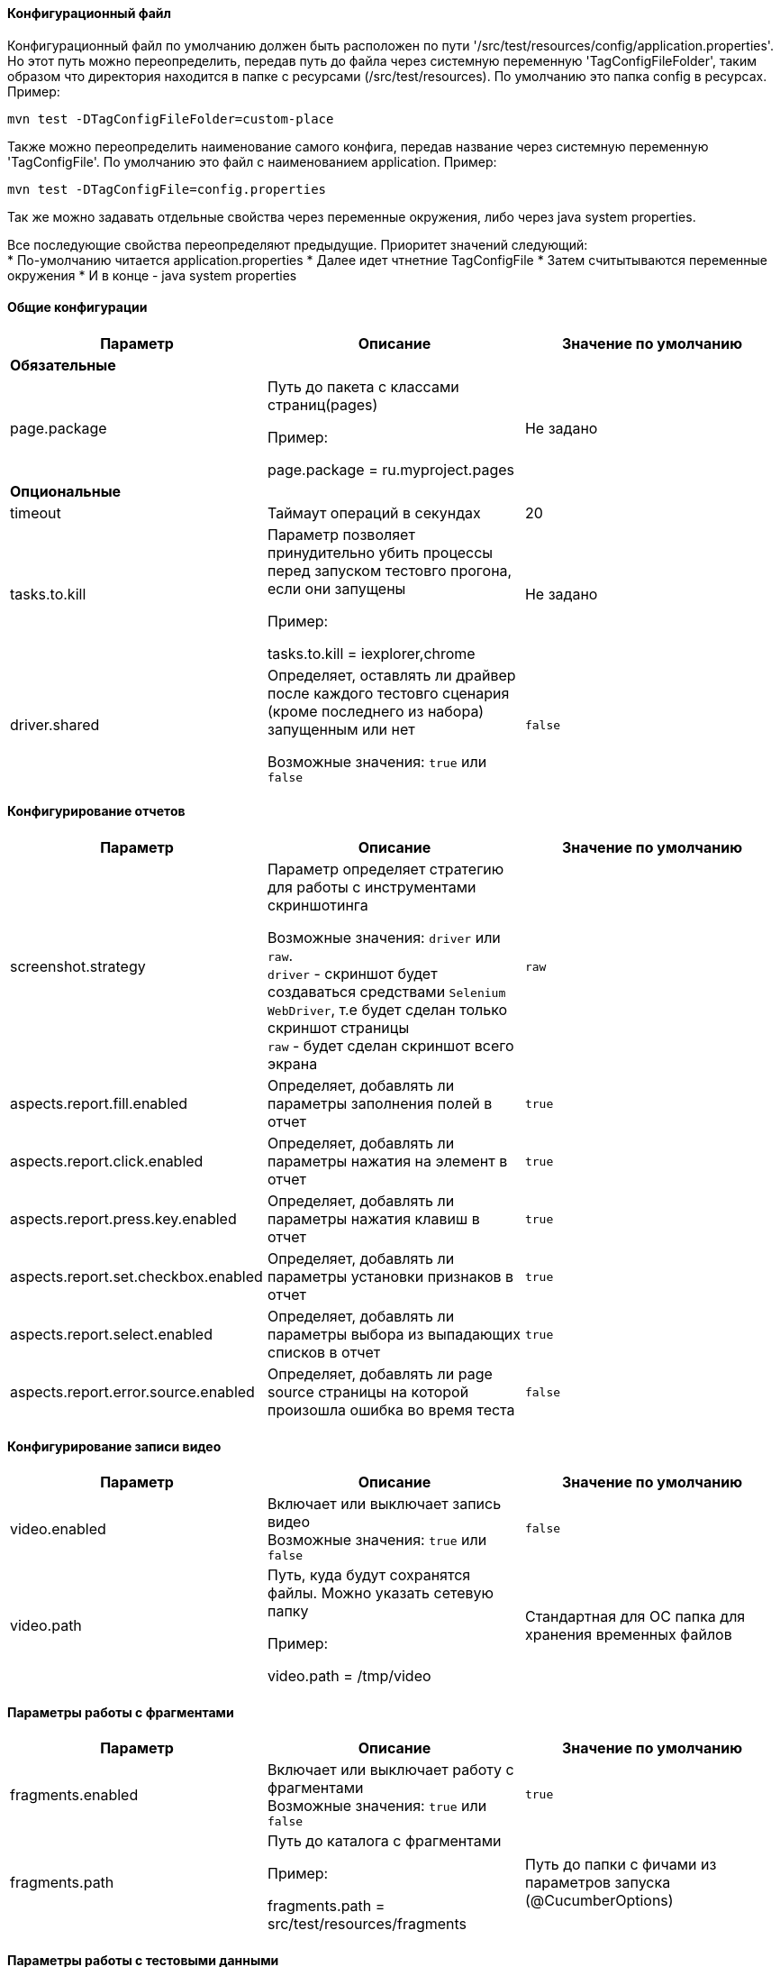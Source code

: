 ==== Конфигурационный файл

Конфигурационный файл по умолчанию должен быть расположен по пути '/src/test/resources/config/application.properties'.  +
Но этот путь можно переопределить, передав путь до файла через системную переменную 'TagConfigFileFolder', таким образом что директория находится в папке с ресурсами (/src/test/resources). По умолчанию это папка config в ресурсах.
Пример:
[source,]
----
mvn test -DTagConfigFileFolder=custom-place
----
Также можно переопределить наименование самого конфига, передав название через системную переменную 'TagConfigFile'. По умолчанию это файл с наименованием application.
Пример:
[source,]
----
mvn test -DTagConfigFile=config.properties
----

Так же можно задавать отдельные свойства через переменные окружения, либо через java system properties.

Все последующие свойства переопределяют предыдущие. Приоритет значений следующий: +
* По-умолчанию читается application.properties
* Далее идет чтнетние TagConfigFile
* Затем считытываются переменные окружения
* И в конце - java system properties

==== Общие конфигурации

[width="100%",options="header"]
|====================
^.^| Параметр ^.^| Описание ^.^| Значение по умолчанию
3.1+^.^| **Обязательные**
| page.package 
| Путь до пакета с классами страниц(pages)

Пример:

page.package = ru.myproject.pages
| Не задано

3.1+^.^| **Опциональные**
| timeout 
| Таймаут операций в секундах 
| 20

| tasks.to.kill
| Параметр позволяет принудительно убить процессы перед запуском тестовго прогона, если они запущены

Пример:

tasks.to.kill = iexplorer,chrome
| Не задано

| driver.shared
| Определяет, оставлять ли драйвер после каждого тестовго сценария (кроме последнего из набора) запущенным или нет 

Возможные значения: `true` или `false` + 
| `false`
|====================


==== Конфигурирование отчетов

[width="100%",options="header"]
|====================
^.^| Параметр ^.^| Описание ^.^| Значение по умолчанию
| screenshot.strategy | Параметр определяет стратегию для работы с инструментами скриншотинга

Возможные значения: `driver` или `raw`. + 
`driver` - скриншот будет создаваться средствами `Selenium WebDriver`, т.е будет сделан только скриншот страницы + 
`raw` - будет сделан скриншот всего экрана
| `raw`

| aspects.report.fill.enabled
| Определяет, добавлять ли параметры заполнения полей в отчет + 
| `true`

| aspects.report.click.enabled 
| Определяет, добавлять ли параметры нажатия на элемент в отчет + 
| `true`

| aspects.report.press.key.enabled 
| Определяет, добавлять ли параметры нажатия клавиш в отчет + 
| `true`

| aspects.report.set.checkbox.enabled 
| Определяет, добавлять ли параметры установки признаков в отчет + 
| `true`

| aspects.report.select.enabled 
| Определяет, добавлять ли параметры выбора из выпадающих списков в отчет + 
| `true`

| aspects.report.error.source.enabled
| Определяет, добавлять ли page source страницы на которой произошла ошибка во время теста +
| `false`
|====================

==== Конфигурирование записи видео
[width="100%",options="header"]
|====================
^.^| Параметр ^.^| Описание ^.^| Значение по умолчанию
| video.enabled
| Включает или выключает запись видео + 
Возможные значения: `true` или `false` + 
| `false`

| video.path 
| Путь, куда будут сохранятся файлы. Можно указать сетевую папку

Пример:

video.path = /tmp/video 
| Стандартная для ОС папка для хранения временных файлов
|====================

==== Параметры работы с фрагментами
[width="100%",options="header"]
|====================
^.^| Параметр ^.^| Описание ^.^| Значение по умолчанию
| fragments.enabled
| Включает или выключает работу с фрагментами + 
Возможные значения: `true` или `false` + 
| `true`

| fragments.path 
| Путь до каталога с фрагментами

Пример:

fragments.path = src/test/resources/fragments

| Путь до папки с фичами из параметров запуска (@CucumberOptions)
|====================

==== Параметры работы с тестовыми данными
[width="100%",options="header"]
|====================
^.^| Параметр ^.^| Описание
2.1+^.^| Обязательные
| data.type
| Тип данных

Возможные значения: `json`, `mongo`, `excel`, `properties` + 

| data.folder
| Путь до каталога с данными. Для `excel` путь до файла без расширения

Пример:

data.folder = src/test/resources/data/

Пример для `excel`

data.folder = src/test/resources/data/Data

|data.initial.collection
| Коллекция данных по умолчанию. Указывается без расширения. Для `excel` - имя вкладки

Пример:

data.initial.collection = Data
2.1+^.^| Обязательные при работе с `mongodb`
| data.uri
| Адрес базы данных. Параметр для `data.type = mongo`

Пример:

data.uri = mongodb://username:password@host.ru:8080

| data.db
| Имя базы данных. Параметр для `data.type = mongo`

2.1+^.^| Необязательные
| data.extension
| Расширение файлов данных (используется для задания нестандартных расширений). Для `excel` не учитывается (всегда будет `xslx`)
|====================
